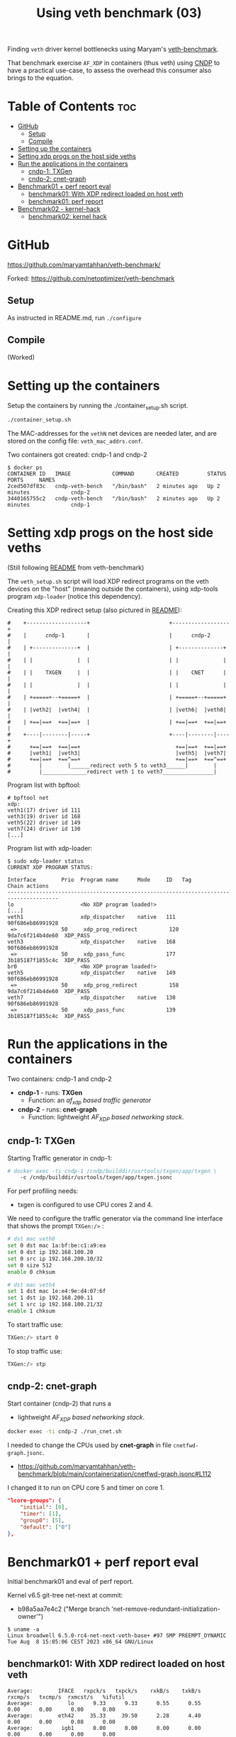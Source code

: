 #+Title: Using veth benchmark (03)

Finding =veth= driver kernel bottlenecks using
Maryam's [[https://github.com/maryamtahhan/veth-benchmark/][veth-benchmark]].

That benchmark exercise =AF_XDP= in containers (thus veth) using [[https://cndp.io/][CNDP]] to have a
practical use-case, to assess the overhead this consumer also brings to the
equation.

* Table of Contents                                                     :toc:
- [[#github][GitHub]]
  - [[#setup][Setup]]
  - [[#compile][Compile]]
- [[#setting-up-the-containers][Setting up the containers]]
- [[#setting-xdp-progs-on-the-host-side-veths][Setting xdp progs on the host side veths]]
- [[#run-the-applications-in-the-containers][Run the applications in the containers]]
  - [[#cndp-1-txgen][cndp-1: TXGen]]
  - [[#cndp-2-cnet-graph][cndp-2: cnet-graph]]
- [[#benchmark01--perf-report-eval][Benchmark01 + perf report eval]]
  - [[#benchmark01-with-xdp-redirect-loaded-on-host-veth][benchmark01: With XDP redirect loaded on host veth]]
  - [[#benchmark01-perf-report][benchmark01: perf report]]
- [[#benchmark02---kernel-hack][Benchmark02 - kernel-hack]]
  - [[#benchmark02-kernel-hack][benchmark02: kernel hack]]

* GitHub

https://github.com/maryamtahhan/veth-benchmark/

Forked:
https://github.com/netoptimizer/veth-benchmark

** Setup

As instructed in README.md, run =./configure=

** Compile

(Worked)

* Setting up the containers

Setup the containers by running the ./container_setup.sh script.

#+begin_src sh
./container_setup.sh
#+end_src

The MAC-addresses for the =vethN= net devices are needed later, and are stored
on the config file: =veth_mac_addrs.conf=.

Two containers got created: cndp-1 and cndp-2

#+begin_example
$ docker ps
CONTAINER ID   IMAGE             COMMAND       CREATED         STATUS         PORTS     NAMES
2ced507df83c   cndp-veth-bench   "/bin/bash"   2 minutes ago   Up 2 minutes             cndp-2
3440165755c2   cndp-veth-bench   "/bin/bash"   2 minutes ago   Up 2 minutes             cndp-1
#+end_example

* Setting xdp progs on the host side veths

(Still following [[https://github.com/maryamtahhan/veth-benchmark#readme][README]] from veth-benchmark)

The =veth_setup.sh= script will load XDP redirect programs on the veth devices
on the "host" (meaning outside the containers), using xdp-tools program
=xdp-loader= (notice this dependency).

Creating this XDP redirect setup (also pictured in [[https://github.com/maryamtahhan/veth-benchmark#readme][README]]):
#+begin_example
#    +-------------------+                         +------------------+
#    |      cndp-1       |                         |      cndp-2      |
#    | +--------------+  |                         | +--------------+ |
#    | |              |  |                         | |              | |
#    | |    TXGEN     |  |                         | |    CNET      | |
#    | |              |  |                         | |              | |
#    | +=====+--+=====+  |                         | +=====+--+=====+ |
#    | |veth2|  |veth4|  |                         | |veth6|  |veth8| |
#    | +==|==+  +==|==+  |                         | +==|==+  +==|==+ |
#    +----|--------|-----+                         +----|--------|----+
#      +==|==+  +==|==+                              +==|==+  +==|==+
#      |veth1|  |veth3|                              |veth5|  |veth7|
#      +==|==+  +==^==+                              +==|==+  +==^==+
#         |        |______redirect veth 5 to veth3______|        |
#         |______________redirect veth 1 to veth7________________|
#+end_example

Program list with bpftool:
#+begin_example
# bpftool net
xdp:
veth1(17) driver id 111
veth3(19) driver id 168
veth5(22) driver id 149
veth7(24) driver id 130
[...]
#+end_example

Program list with xdp-loader:
#+begin_example
$ sudo xdp-loader status
CURRENT XDP PROGRAM STATUS:

Interface        Prio  Program name      Mode     ID   Tag               Chain actions
--------------------------------------------------------------------------------------
lo                     <No XDP program loaded!>
[...]
veth1                  xdp_dispatcher    native   111  90f686eb86991928 
 =>              50     xdp_prog_redirect          120  9da7c6f214b4de60  XDP_PASS
veth3                  xdp_dispatcher    native   168  90f686eb86991928 
 =>              50     xdp_pass_func             177  3b185187f1855c4c  XDP_PASS
br0                    <No XDP program loaded!>
veth5                  xdp_dispatcher    native   149  90f686eb86991928 
 =>              50     xdp_prog_redirect          158  9da7c6f214b4de60  XDP_PASS
veth7                  xdp_dispatcher    native   130  90f686eb86991928 
 =>              50     xdp_pass_func             139  3b185187f1855c4c  XDP_PASS
#+end_example

* Run the applications in the containers

Two containers: cndp-1 and cndp-2
 - *cndp-1* - runs: *TXGen*
   - Function: an /af_xdp based traffic generator/
 - *cndp-2* - runs: *cnet-graph*
   - Function: lightweight /AF_XDP based networking stack/.

** cndp-1: TXGen

Starting Traffic generator in cndp-1:

#+begin_src sh
# docker exec -ti cndp-1 /cndp/builddir/usrtools/txgen/app/txgen \
    -c /cndp/builddir/usrtools/txgen/app/txgen.jsonc
#+end_src

For perf profiling needs:
 - txgen is configured to use CPU cores 2 and 4.

We need to configure the traffic generator via the command line interface that
shows the prompt =TXGen:/>= :

#+begin_src sh
# dst mac veth8
set 0 dst mac 1a:bf:be:c1:a9:ea
set 0 dst ip 192.168.100.20
set 0 src ip 192.168.200.10/32
set 0 size 512
enable 0 chksum

# dst mac veth4
set 1 dst mac 1e:e4:9e:d4:07:6f
set 1 dst ip 192.168.200.11
set 1 src ip 192.168.100.21/32
enable 1 chksum
#+end_src

To start traffic use:
#+begin_src sh
TXGen:/> start 0
#+end_src

To stop traffic use:
#+begin_src sh
TXGen:/> stp
#+end_src

** cndp-2: cnet-graph

Start container (cndp-2) that runs a
  - lightweight /AF_XDP based networking stack/.

#+begin_src sh
docker exec -ti cndp-2 ./run_cnet.sh
#+end_src

I needed to change the CPUs used by *cnet-graph* in file =cnetfwd-graph.jsonc=.
 - https://github.com/maryamtahhan/veth-benchmark/blob/main/containerization/cnetfwd-graph.jsonc#L112

I changed it to run on CPU core 5 and timer on core 1.
#+begin_src json
    "lcore-groups": {
        "initial": [0],
        "timer": [1],
        "group0": [5],
        "default": ["0"]
    },
#+end_src

* Benchmark01 + perf report eval

Initial benchmark01 and eval of perf report.

Kernel v6.5 git-tree net-next at commit:
 - b98a5aa7e4c2 ("Merge branch 'net-remove-redundant-initialization-owner'")

#+begin_example
$ uname -a
Linux broadwell 6.5.0-rc4-net-next-veth-base+ #97 SMP PREEMPT_DYNAMIC Tue Aug  8 15:05:06 CEST 2023 x86_64 GNU/Linux
#+end_example


** benchmark01: With XDP redirect loaded on host veth

#+begin_example
Average:        IFACE   rxpck/s   txpck/s    rxkB/s    txkB/s   rxcmp/s   txcmp/s  rxmcst/s   %ifutil
Average:           lo      9.33      9.33      0.55      0.55      0.00      0.00      0.00      0.00
Average:        eth42     35.33     39.50      2.28      4.40      0.00      0.00      0.08      0.00
Average:         igb1      0.00      0.00      0.00      0.00      0.00      0.00      0.00      0.00
Average:         igc1      0.00      0.00      0.00      0.00      0.00      0.00      0.00      0.00
Average:       ixgbe1      0.00      0.00      0.00      0.00      0.00      0.00      0.00      0.00
Average:        i40e1      0.00      0.00      0.00      0.00      0.00      0.00      0.00      0.00
Average:        i40e2      0.00      0.00      0.00      0.00      0.00      0.00      0.00      0.00
Average:       mlx5p1      0.00      0.00      0.00      0.00      0.00      0.00      0.00      0.00
Average:       ixgbe2      0.00      0.00      0.00      0.00      0.00      0.00      0.00      0.00
Average:       mlx5p2      0.00      0.00      0.00      0.00      0.00      0.00      0.00      0.00
Average:      docker0      0.00      0.00      0.00      0.00      0.00      0.00      0.00      0.00
Average:    veth11cd348      0.00      0.00      0.00      0.00      0.00      0.00      0.00      0.00
Average:    veth2e23a97      0.00      0.00      0.00      0.00      0.00      0.00      0.00      0.00
Average:        veth1 828730.42      0.00 403034.91      0.00      0.00      0.00      0.00     33.02
Average:        veth3      0.00 828731.83      0.00 411128.68      0.00      0.00      0.00     33.68
Average:          br0      0.00      0.00      0.00      0.00      0.00      0.00      0.00      0.00
Average:        veth5 828733.92      0.00 399799.37      0.00      0.00      0.00      0.00     32.75
Average:        veth7      0.00 828732.25      0.00 414366.12      0.00      0.00      0.00     33.94
#+end_example

cnet-graph:
#+begin_example
CNDP-cli:/> graph stats 5
+------------------+---------------+---------------+--------+--------+----------+------------+
|Node              |          Calls|        Objects| Realloc|  Objs/c|   KObjs/c|    Cycles/c|
+------------------+---------------+---------------+--------+--------+----------+------------+
|ip4_input         |       13717358|      237270835|       2|    25.0|     829.0|      1457.0|
|ip4_output        |              0|              0|       1|     0.0|       0.0|         0.0|
|ip4_forward       |       13717360|      237270886|       2|    25.0|     828.9|      2969.0|
|ip4_proto         |              0|              0|       1|     0.0|       0.0|         0.0|
|udp_input         |              0|              0|       1|     0.0|       0.0|         0.0|
|udp_output        |              0|              0|       1|     0.0|       0.0|         0.0|
|pkt_drop          |              0|              0|       2|     0.0|       0.0|         0.0|
|chnl_callback     |              0|              0|       1|     0.0|       0.0|         0.0|
|chnl_recv         |              0|              0|       1|     0.0|       0.0|         0.0|
|kernel_recv       |       29631266|              0|       2|     0.0|       0.0|      2200.0|
|eth_rx-0          |       29631266|       18732584|       2|     0.0|       0.0|        47.0|
|eth_rx-1          |       29631267|      218538431|       2|    25.0|     828.9|      4931.0|
|arp_request       |              0|              0|       1|     0.0|       0.0|         0.0|
|eth_tx-0          |       13717365|      237271015|       2|    25.0|     828.9|     97949.0|
|eth_tx-1          |              0|              0|       1|     0.0|       0.0|         0.0|
|punt_kernel       |              0|              0|       1|     0.0|       0.0|         0.0|
|ptype             |       13717367|      237271067|       2|    25.0|     828.9|       271.0|
|gtpu_input        |              0|              0|       1|     0.0|       0.0|         0.0|
+------------------+---------------+---------------+--------+--------+----------+------------+
#+end_example

TXGen output:
#+begin_example
- Port Count 2     <Main Page>  Copyright (c) 2020-2023 Intel Corporation, Powered by CNDP
  Flags:Port        :
Link State          :         <UP-10000-FD>         <UP-10000-FD>      ---Total Rate---
Pkts/s Max/Rx       :              301684/0         832394/830181         853653/830181
       Max/Tx       :         832448/830208             1678144/0        1949632/830208
MBits/s Rx/Tx       :                0/3559                3533/0             3533/3559
Broadcast           :                     0                     0
Multicast           :                     0                     0
Sizes 64            :                     0                     0
      65-127        :                     0                     0
      128-255       :                     2                     2
      256-511       :                     0                     0
      512-1023      :              28444155             369743560
      1024-1518     :                     0                     0
Runts/Jumbos        :                   0/0                   0/0
ARP/ICMP Pkts       :                   0/0                   0/0
Errors Rx/Tx        :                   0/0                   0/0
Dropped Tx          :                     0                     0
Invalid Rx/Tx       :                   0/0                   0/0
Total Rx Pkts       :              28444157             369452322
      Tx Pkts       :             314152896             112855616
      Rx MBs        :                121058               1573653
      Tx MBs        :               1347087                 79450
Pattern Type        :               abcd...               abcd...
Tx Count/% Rate     :         Forever /100%         Forever /100%
Pkt Size/Tx Burst   :            512 /   64             64 /   64
TTL/Port Src/Dest   :        64/ 1234/ 5678        64/ 1234/ 5678
Pkt Type            :            IPv4 / UDP            IPv4 / UDP
IP  Destination     :        192.168.100.20        192.168.200.11
    Source          :        192.168.200.10        192.168.100.21
MAC Destination     :     1a:bf:be:c1:a9:ea     1e:e4:9e:d4:07:6f
    Source          :     1e:b3:14:dc:21:cf     1e:e4:9e:d4:07:6f

-- TX-Gen 23.06.0  Powered by CNDP  PID:23 -----------------------------------
#+end_example

** benchmark01: perf report

Zooming in on CPU core 5, because it is running the cnet-graph program.
 - Perf command: =perf report --no-children -C5=

The perf report (core 5) reveals too many callers to "memcpy_orig":

#+begin_example
Samples: 40K of event 'cycles:P', Event count (approx.): 37338410939
  Overhead  Command  Shared Object            Symbol
-   10.76%  graph:0  [kernel.vmlinux]         [k] memcpy_orig
   - 10.73% memcpy_orig
      + 5.50% skb_store_bits
          xsk_build_skb
           __xsk_generic_xmit
           __xsk_sendmsg.constprop.0.isra.0
           [...]
      + 3.51% __xsk_rcv
           __xsk_map_redirect
           xdp_do_redirect
           veth_xdp_rcv_one
           veth_xdp_rcv.constprop.0
           veth_poll
           [...]
      + 1.72% skb_copy_bits
           veth_convert_skb_to_xdp_buff
           veth_xdp_rcv_skb
           veth_xdp_rcv.constprop.0
           veth_poll
           [...]
-    2.64%  graph:0  [kernel.vmlinux]         [k] kmem_cache_free
   - 2.63% kmem_cache_free
      + 1.36% veth_convert_skb_to_xdp_buff
      + 1.27% veth_xdp_rcv_skb
+    2.50%  graph:0  [kernel.vmlinux]         [k] net_rx_action
+    2.47%  graph:0  [veth]                   [k] veth_xdp_rcv.constprop.0
+    2.21%  graph:0  [kernel.vmlinux]         [k] __napi_schedule
+    2.14%  graph:0  [kernel.vmlinux]         [k] page_frag_free
+    2.07%  graph:0  libcne_stack.so          [.] ip4_forward_node_process
+    1.97%  graph:0  [veth]                   [k] veth_poll
+    1.93%  graph:0  [veth]                   [k] veth_xdp_xmit
+    1.85%  graph:0  [kernel.vmlinux]         [k] __xsk_rcv_zc
+    1.72%  graph:0  [kernel.vmlinux]         [k] sock_def_readable
+    1.65%  graph:0  [kernel.vmlinux]         [k] napi_complete_done
+    1.60%  graph:0  [kernel.vmlinux]         [k] free_unref_page_prepare
+    1.55%  graph:0  [veth]                   [k] veth_xmit
+    1.36%  graph:0  [veth]                   [k] veth_convert_skb_to_xdp_buff
+    1.35%  graph:0  [kernel.vmlinux]         [k] xdp_do_redirect
+    1.26%  graph:0  [kernel.vmlinux]         [k] xp_alloc
+    1.21%  graph:0  [kernel.vmlinux]         [k] syscall_exit_to_user_mode
+    1.15%  graph:0  [kernel.vmlinux]         [k] sock_wfree
+    1.11%  graph:0  [veth]                   [k] veth_xdp_rcv_skb
+    1.10%  graph:0  [kernel.vmlinux]         [k] __xsk_generic_xmit
#+end_example

Looking at code for =xsk_build_skb= the problem is quite obvious. The headroom
for is smaller than =XDP_PACKET_HEADROOM=. Thus, when received by
=veth_xdp_rcv_skb= it cause =veth_convert_skb_to_xdp_buff= to realloc and copy
into a new SKB.

* Benchmark02 - kernel-hack

Issue: 

** benchmark02: kernel hack

Host-machine:
#+begin_example
Average:        IFACE   rxpck/s   txpck/s    rxkB/s    txkB/s   rxcmp/s   txcmp/s  rxmcst/s   %ifutil
Average:           lo      0.40      0.40      0.02      0.02      0.00      0.00      0.00      0.00
Average:        eth42      6.20      6.40      0.41      0.77      0.00      0.00      0.00      0.00
Average:       ixgbe1      0.00      0.00      0.00      0.00      0.00      0.00      0.00      0.00
Average:         igc1      0.00      0.00      0.00      0.00      0.00      0.00      0.00      0.00
Average:         igb1      0.00      0.00      0.00      0.00      0.00      0.00      0.00      0.00
Average:        i40e1      0.00      0.00      0.00      0.00      0.00      0.00      0.00      0.00
Average:        i40e2      0.00      0.00      0.00      0.00      0.00      0.00      0.00      0.00
Average:       mlx5p1      0.00      0.00      0.00      0.00      0.00      0.00      0.00      0.00
Average:       ixgbe2      0.00      0.00      0.00      0.00      0.00      0.00      0.00      0.00
Average:       mlx5p2      0.00      0.00      0.00      0.00      0.00      0.00      0.00      0.00
Average:      docker0      0.00      0.00      0.00      0.00      0.00      0.00      0.00      0.00
Average:    vethe9b84f1      0.00      0.00      0.00      0.00      0.00      0.00      0.00      0.00
Average:    veth94e3db3      0.00      0.00      0.00      0.00      0.00      0.00      0.00      0.00
Average:        veth1 1023594.60      0.00 497802.84      0.00      0.00      0.00      0.00     40.78
Average:        veth3      0.00 1023593.90      0.00 507798.54      0.00      0.00      0.00     41.60
Average:          br0      0.00      0.00      0.00      0.00      0.00      0.00      0.00      0.00
Average:        veth5 1023596.20      0.00 493805.20      0.00      0.00      0.00      0.00     40.45
Average:        veth7      0.00 1023597.40      0.00 511798.70      0.00      0.00      0.00     41.93
[jbrouer@broadwell ~]$ sar -n DEV 2 5
#+end_example

cnet-graph:
#+begin_example
CNDP-cli:/> graph stats 5
+------------------+---------------+---------------+--------+--------+----------+------------+
|Node              |          Calls|        Objects| Realloc|  Objs/c|   KObjs/c|    Cycles/c|
+------------------+---------------+---------------+--------+--------+----------+------------+
|ip4_input         |        2558984|      208109703|       2|    59.0|    1007.5|      2942.0|
|ip4_output        |              0|              0|       1|     0.0|       0.0|         0.0|
|ip4_forward       |        2558985|      208109764|       1|    59.0|    1007.5|      6300.0|
|ip4_proto         |              0|              0|       1|     0.0|       0.0|         0.0|
|udp_input         |              0|              0|       1|     0.0|       0.0|         0.0|
|udp_output        |              0|              0|       1|     0.0|       0.0|         0.0|
|pkt_drop          |              0|              0|       1|     0.0|       0.0|         0.0|
|chnl_callback     |              0|              0|       1|     0.0|       0.0|         0.0|
|chnl_recv         |              0|              0|       1|     0.0|       0.0|         0.0|
|kernel_recv       |       79875292|              0|       2|     0.0|       0.0|      2181.0|
|eth_rx-0          |       79875292|              0|       2|     0.0|       0.0|        48.0|
|eth_rx-1          |       79875292|      208109938|       2|    59.0|    1007.5|     10629.0|
|arp_request       |              0|              0|       1|     0.0|       0.0|         0.0|
|eth_tx-0          |        2558988|      208109938|       2|    59.0|    1007.5|    191278.0|
|eth_tx-1          |              0|              0|       1|     0.0|       0.0|         0.0|
|punt_kernel       |              0|              0|       1|     0.0|       0.0|         0.0|
|ptype             |        2558990|      208110044|       1|    59.0|    1007.6|       565.0|
|gtpu_input        |              0|              0|       1|     0.0|       0.0|         0.0|
+------------------+---------------+---------------+--------+--------+----------+------------+
#+end_example

TXGen:
#+begin_example
\ Port Count 2     <Main Page>  Copyright (c) 2020-2023 Intel Corporation, Powered by CNDP
  Flags:Port        : 
Link State          :         <UP-10000-FD>         <UP-10000-FD>      ---Total Rate---
Pkts/s Max/Rx       :                   0/0       1049875/1008896       1049875/1008896
       Max/Tx       :       1049856/1008896                   0/0       1049856/1008896
MBits/s Rx/Tx       :                0/4326                4293/0             4293/4326
Broadcast           :                     0                     0
Multicast           :                     0                     0
Sizes 64            :                     0                     0
      65-127        :                     0                     0
      128-255       :                     0                     0
      256-511       :                     0                     0
      512-1023      :                     0             259504871
      1024-1518     :                     0                     0
Runts/Jumbos        :                   0/0                   0/0
ARP/ICMP Pkts       :                   0/0                   0/0
Errors Rx/Tx        :                   0/0                   0/0
Dropped Tx          :                     0                     0
Invalid Rx/Tx       :                   0/0                   0/0
Total Rx Pkts       :                     0             259448997
      Tx Pkts       :             260388992                     0
      Rx MBs        :                     0               1104214
      Tx MBs        :               1116547                     0
Pattern Type        :               abcd...               abcd...
Tx Count/% Rate     :         Forever /100%         Forever /100%
Pkt Size/Tx Burst   :            512 /   64             64 /   64
TTL/Port Src/Dest   :        64/ 1234/ 5678        64/ 1234/ 5678
Pkt Type            :            IPv4 / UDP            IPv4 / UDP
IP  Destination     :        192.168.100.20        192.168.200.11
    Source          :        192.168.200.10        192.168.100.21
MAC Destination     :     1a:bf:be:c1:a9:ea     1e:e4:9e:d4:07:6f
    Source          :     1e:b3:14:dc:21:cf     1e:e4:9e:d4:07:6f

-- TX-Gen 23.06.0  Powered by CNDP  PID:23 -----------------------------------
#+end_example




